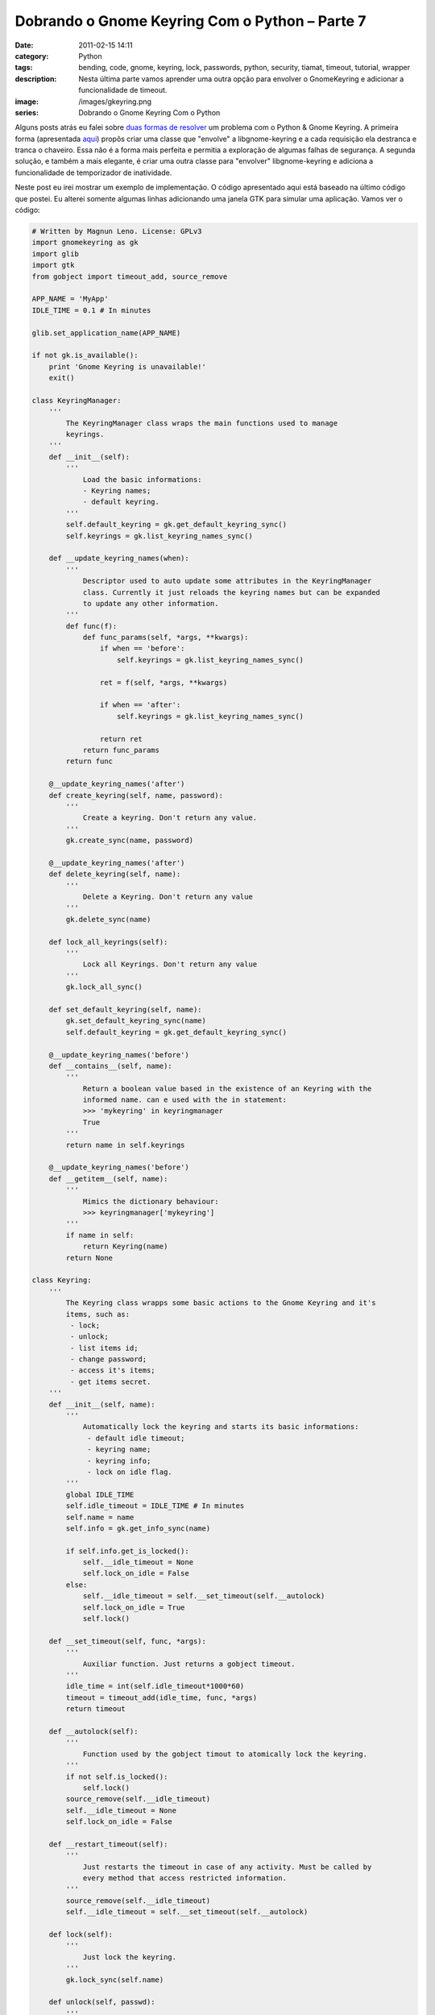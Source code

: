 Dobrando o Gnome Keyring Com o Python – Parte 7
###############################################
:date: 2011-02-15 14:11
:category: Python
:tags: bending, code, gnome, keyring, lock, passwords, python, security, tiamat, timeout, tutorial, wrapper
:description: Nesta última parte vamos aprender uma outra opção para envolver o GnomeKeyring e adicionar a funcionalidade de timeout.
:image: /images/gkeyring.png
:series: Dobrando o Gnome Keyring Com o Python


.. default-role:: code

Alguns posts atrás eu falei sobre `duas formas de resolver`_ um problema com o Python & Gnome Keyring. A primeira forma (apresentada `aqui`_) propôs criar uma classe que "envolve" a libgnome-keyring e a cada requisição ela destranca e tranca o chaveiro. Essa não é a forma mais perfeita e permitia a exploração de algumas falhas de segurança. A segunda solução, e também a mais elegante, é criar uma outra classe para "envolver" libgnome-keyring e adiciona a funcionalidade de temporizador de inatividade.

.. image:: {filename}/images/gkeyring.png
    :align: center
    :target: {filename}/images/gkeyring.png
    :alt: Gnome Keyring

.. more

Neste post eu irei mostrar um exemplo de implementação. O código apresentado aqui está baseado na último código que postei. Eu alterei somente algumas linhas adicionando uma janela GTK para simular uma aplicação. Vamos ver o código:


.. code-block:: python

    # Written by Magnun Leno. License: GPLv3
    import gnomekeyring as gk
    import glib
    import gtk
    from gobject import timeout_add, source_remove

    APP_NAME = 'MyApp'
    IDLE_TIME = 0.1 # In minutes

    glib.set_application_name(APP_NAME)

    if not gk.is_available():
        print 'Gnome Keyring is unavailable!'
        exit()

    class KeyringManager:
        '''
            The KeyringManager class wraps the main functions used to manage
            keyrings.
        '''
        def __init__(self):
            '''
                Load the basic informations:
                - Keyring names;
                - default keyring.
            '''
            self.default_keyring = gk.get_default_keyring_sync()
            self.keyrings = gk.list_keyring_names_sync()

        def __update_keyring_names(when):
            '''
                Descriptor used to auto update some attributes in the KeyringManager
                class. Currently it just reloads the keyring names but can be expanded
                to update any other information.
            '''
            def func(f):
                def func_params(self, *args, **kwargs):
                    if when == 'before':
                        self.keyrings = gk.list_keyring_names_sync()

                    ret = f(self, *args, **kwargs)

                    if when == 'after':
                        self.keyrings = gk.list_keyring_names_sync()

                    return ret
                return func_params
            return func

        @__update_keyring_names('after')
        def create_keyring(self, name, password):
            '''
                Create a keyring. Don't return any value.
            '''
            gk.create_sync(name, password)

        @__update_keyring_names('after')
        def delete_keyring(self, name):
            '''
                Delete a Keyring. Don't return any value
            '''
            gk.delete_sync(name)

        def lock_all_keyrings(self):
            '''
                Lock all Keyrings. Don't return any value
            '''
            gk.lock_all_sync()

        def set_default_keyring(self, name):
            gk.set_default_keyring_sync(name)
            self.default_keyring = gk.get_default_keyring_sync()

        @__update_keyring_names('before')
        def __contains__(self, name):
            '''
                Return a boolean value based in the existence of an Keyring with the
                informed name. can e used with the in statement:
                >>> 'mykeyring' in keyringmanager
                True
            '''
            return name in self.keyrings

        @__update_keyring_names('before')
        def __getitem__(self, name):
            '''
                Mimics the dictionary behaviour:
                >>> keyringmanager['mykeyring']
            '''
            if name in self:
                return Keyring(name)
            return None

    class Keyring:
        '''
            The Keyring class wrapps some basic actions to the Gnome Keyring and it's
            items, such as:
             - lock;
             - unlock;
             - list items id;
             - change password;
             - access it's items;
             - get items secret.
        '''
        def __init__(self, name):
            '''
                Automatically lock the keyring and starts its basic informations:
                 - default idle timeout;
                 - keyring name;
                 - keyring info;
                 - lock on idle flag.
            '''
            global IDLE_TIME
            self.idle_timeout = IDLE_TIME # In minutes
            self.name = name
            self.info = gk.get_info_sync(name)

            if self.info.get_is_locked():
                self.__idle_timeout = None
                self.lock_on_idle = False
            else:
                self.__idle_timeout = self.__set_timeout(self.__autolock)
                self.lock_on_idle = True
                self.lock()

        def __set_timeout(self, func, *args):
            '''
                Auxiliar function. Just returns a gobject timeout.
            '''
            idle_time = int(self.idle_timeout*1000*60)
            timeout = timeout_add(idle_time, func, *args)
            return timeout

        def __autolock(self):
            '''
                Function used by the gobject timout to atomically lock the keyring.
            '''
            if not self.is_locked():
                self.lock()
            source_remove(self.__idle_timeout)
            self.__idle_timeout = None
            self.lock_on_idle = False

        def __restart_timeout(self):
            '''
                Just restarts the timeout in case of any activity. Must be called by
                every method that access restricted information.
            '''
            source_remove(self.__idle_timeout)
            self.__idle_timeout = self.__set_timeout(self.__autolock)

        def lock(self):
            '''
                Just lock the keyring.
            '''
            gk.lock_sync(self.name)

        def unlock(self, passwd):
            '''
                Just unlock the keyring.
            '''
            gk.unlock_sync(self.name, passwd)
            if self.__idle_timeout is None:
                self.lock_on_idle = True
                self.__idle_timeout = self.__set_timeout(self.__autolock)

        def list_items_id(self):
            '''
                List items id and restarts the idle timeout.
            '''
            if self.is_locked():
                raise Exception("Keyring '"+self.name+"' is locked")

            self.items_id = gk.list_item_ids_sync(self.name)
            self.__restart_timeout()
            return self.items_id

        def is_locked(self):
            '''
                Informs if the Keyring is locked.
            '''
            self.update_info()
            return self.info.get_is_locked()

        def update_info(self):
            '''
                Update keyring information. Is called by methods that alters the Keyring
                information.
            '''
            self.info = gk.get_info_sync(self.name)

        def change_password(self, old_passwd, new_passwd):
            '''
                Change the Keyring password.
            '''
            if self.is_locked():
                raise Exception("Keyring '"+self.name+"' is locked")

            self.__restart_timeout()
            gk.change_password_sync(self.name, old_passwd, new_passwd)
            return True

        def get_item_secret(self, item_id):
            '''
                Return the secret of a Keyring Item.
            '''
            if self.is_locked():
                raise Exception("Keyring '"+self.name+"' is locked")

            item_info = gk.item_get_info_sync(self.name, item_id)
            self.__restart_timeout()
            return item_info.get_secret()

        def __getitem__(self, count):
            '''
                Used to mimic the dictionary behaviour.
            '''
            if self.is_locked():
                raise Exception("Keyring '"+self.name+"' is locked")

            item_id = gk.list_item_ids_sync(self.name)[count]
            attr = gk.item_get_attributes_sync(self.name, item_id)
            attr['id'] = item_id
            self.__restart_timeout()
            return attr

    class Application:
        '''
            Simulate an application
        '''
        def __init__(self):
            self.window = gtk.Window(gtk.WINDOW_TOPLEVEL)
            self.window.connect("destroy", self.destroy)
            self.window.set_border_width(10)
            self.vbox = gtk.VBox()
            self.window.add(self.vbox)

            self.check_btn = gtk.Button("Check Keyring")
            self.check_btn.connect("clicked", self.show_status)

            self.query_btn = gtk.Button("Query Keyring")
            self.query_btn.connect("clicked", self.query_info)

            self.vbox.pack_start(self.check_btn)
            self.vbox.pack_start(self.query_btn)
            self.window.show_all()

            self.km = KeyringManager()
            self.mykey = self.km['mykeyring']
            if self.mykey is None:
                self.km.create_keyring('mykeyring', 'mypasswd')
                self.mykey = self.km['mykeyring']

            self.count = 0

            print '-> %3i:'%(self.count),
            print 'Keyring:',self.mykey.name,'t Lock:',self.mykey.is_locked()
            self.count += 1
            if self.mykey.is_locked():
                self.mykey.unlock('mypasswd')
                self.show_status(None)

        def show_status(self, widget):
            print '-> %3i:'%(self.count),
            print 'Keyring:',self.mykey.name,'t Lock:',self.mykey.is_locked()
            self.count += 1

        def query_info(self, widget):
            print '->',self.mykey.name, 'items:', self.mykey.list_items_id()

        def destroy(self, widget, data=None):
            gtk.main_quit()

        def main(self):
            gtk.main()

    if __name__ == "__main__":
        app = Application()
        app.main()

Aqui eu utilizei uma janela GTK com 2 botões (um simples HelloWorld com pyGTK). O primeiro botão imprime o nome do chaveiro e o seu status (se está trancado ou não), enquanto o segundo busca os itens do chaveiro e imprime os seus identificadores. Durante essa busca o temporizador de inatividade é restartado. No início da aplicação ela chama o KeyringManager (linha 248) e tenta buscar o chaveiro 'mykeyring'. Caso ele não exista, ele será criado (linha 251). Depois de imprimir i status do chaveiro, que provavelmente estará trancado, a aplicação tentará destrancar o chaveiro (em uma aplicação real deverá ser criada uma caixa de diálogo solicitando ao usuários a senha do chaveiro) e logo após imprimirá o seu status novamente. Se continuarmos pressionando o botão 'Check Keyring' notaremos que eventualmente o chaveiro será automaticamente trancado . Após isso o botão 'Query Keyring' irá causar uma exceção. Neste exemplo o timeout do keyring está configurado para 0.1 minutos (veja a linha 8) ou 6 segundos. Em uma aplicação real este tempo poderia ser algo em torno de 5 minutos, para prevenir que o usuário se incomode com diversas solicitações para destrancar o chaveiro.

Vamos ver um exemplo desta execução:

.. code-block:: bash

    $ python KeyringWrapper.py
    ->   0: Keyring: mykeyring    Lock: True
    ->   1: Keyring: mykeyring    Lock: False
    ->   2: Keyring: mykeyring    Lock: False
    ->   3: Keyring: mykeyring    Lock: False
    ->   4: Keyring: mykeyring    Lock: False
    ->   5: Keyring: mykeyring    Lock: False
    ->   6: Keyring: mykeyring    Lock: True
    ->   7: Keyring: mykeyring    Lock: True
    ->   8: Keyring: mykeyring    Lock: True

Provavelmente esse seja o meu último post acerca do Gnome Keyring e o
Python. Eventualmente posso retornar a este assunto uma vez que irei
trabalhar com o Gnome Keyring diversas vezes no futuro. Qualquer
comentário ou sugestão é extremamente bem vindo.

.. _duas formas de resolver: /pt/dobrando-o-gnome-keyring-com-o-python-parte-5/
.. _aqui: /pt/dobrando-o-gnome-keyring-com-o-python-parte-6/
